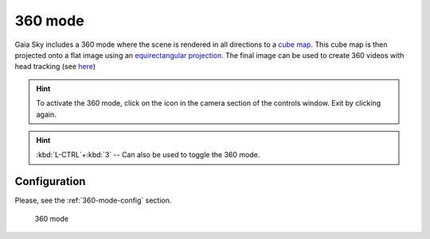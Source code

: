 360 mode
********

Gaia Sky includes a 360 mode where the scene is rendered in all directions to a `cube map <https://en.wikipedia.org/wiki/Cube_mapping>`__.
This cube map is then projected onto a flat image using an `equirectangular projection <http://alexcpeterson.com/2015/08/25/converting-a-cube-map-to-a-sphericalequirectangular-map/>`__. The final image can be used
to create 360 videos with head tracking (see `here <https://www.youtube.com/watch?v=Bvsb8LZwkgc&t=33s>`__)

.. hint:: To activate the 360 mode, click on the |360| icon in the camera section of the controls window. Exit by clicking |360| again.

.. hint:: :kbd:`L-CTRL`+:kbd:`3` -- Can also be used to toggle the 360 mode.

Configuration
=============

Please, see the :ref:`360-mode-config` section.

.. figure:: img/360.jpg
  :width: 100%

  360 mode

.. |360| image:: img/cubemap.jpg
